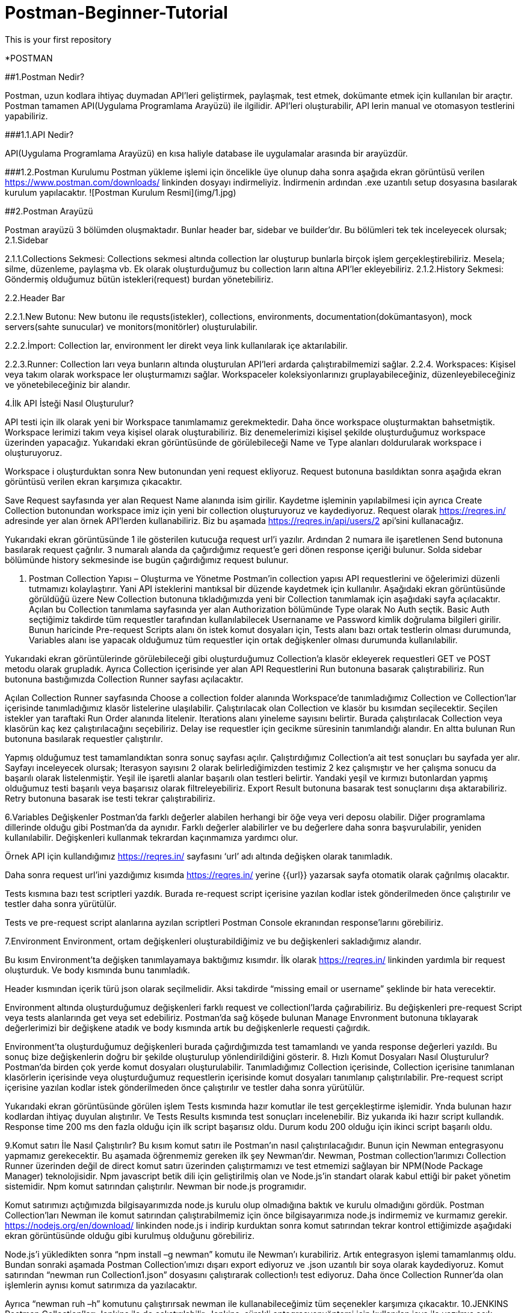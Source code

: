 # Postman-Beginner-Tutorial
This is your first repository

*POSTMAN

##1.Postman Nedir?

Postman, uzun kodlara ihtiyaç duymadan API’leri geliştirmek, paylaşmak, test etmek, dokümante etmek için kullanılan bir araçtır.
Postman tamamen API(Uygulama Programlama Arayüzü) ile ilgilidir. API’leri oluşturabilir, API lerin manual ve otomasyon testlerini yapabiliriz.

###1.1.API Nedir?

API(Uygulama Programlama Arayüzü) en kısa haliyle database ile uygulamalar arasında bir arayüzdür. 

###1.2.Postman Kurulumu
Postman yükleme işlemi için öncelikle üye olunup daha sonra aşağıda ekran görüntüsü verilen https://www.postman.com/downloads/ linkinden dosyayı indirmeliyiz. İndirmenin ardından .exe uzantılı setup dosyasına basılarak kurulum yapılacaktır.
![Postman Kurulum Resmi](img/1.jpg)


##2.Postman Arayüzü
 
Postman arayüzü 3 bölümden oluşmaktadır. Bunlar header bar, sidebar ve builder’dır. Bu bölümleri tek tek inceleyecek olursak;
2.1.Sidebar
 
2.1.1.Collections Sekmesi: Collections sekmesi altında collection lar oluşturup bunlarla birçok işlem gerçekleştirebiliriz. Mesela; silme, düzenleme, paylaşma vb. Ek olarak oluşturduğumuz bu collection ların altına API’ler ekleyebiliriz.
2.1.2.History Sekmesi: Göndermiş olduğumuz bütün istekleri(request) burdan yönetebiliriz. 

2.2.Header Bar
 
2.2.1.New Butonu: New butonu ile requsts(istekler), collections, environments, documentation(dokümantasyon), mock servers(sahte sunucular) ve monitors(monitörler) oluşturulabilir.
 
2.2.2.İmport: Collection lar, environment ler direkt veya link kullanılarak içe aktarılabilir. 
 
2.2.3.Runner: Collection ları veya bunların altında oluşturulan API’leri ardarda çalıştırabilmemizi sağlar.
2.2.4. Workspaces: Kişisel veya takım olarak workspace ler oluşturmamızı sağlar. Workspaceler koleksiyonlarınızı gruplayabileceğiniz, düzenleyebileceğiniz ve yönetebileceğiniz bir alandır.




4.İlk API İsteği Nasıl Oluşturulur?

 

API testi için ilk olarak yeni bir Workspace tanımlamamız gerekmektedir.
Daha önce workspace oluşturmaktan bahsetmiştik. Workspace lerimizi takım veya kişisel olarak oluşturabiliriz. Biz denemelerimizi kişisel şekilde oluşturduğumuz workspace üzerinden yapacağız.
Yukarıdaki ekran görüntüsünde de görülebileceği Name ve Type alanları doldurularak workspace i oluşturuyoruz. 

 
Workspace i oluşturduktan sonra New  butonundan yeni request ekliyoruz. Request butonuna basıldıktan sonra aşağıda ekran görüntüsü  verilen ekran karşımıza çıkacaktır.
 	
Save Request sayfasında yer alan Request Name alanında isim girilir. Kaydetme işleminin yapılabilmesi için ayrıca Create Collection butonundan workspace imiz için yeni bir collection oluşturuyoruz ve kaydediyoruz.
Request olarak https://reqres.in/ adresinde yer alan örnek API’lerden kullanabiliriz.
Biz bu aşamada https://reqres.in/api/users/2 api’sini kullanacağız.
 
Yukarıdaki ekran görüntüsünde 1 ile gösterilen kutucuğa request url’i yazılır.
Ardından 2 numara ile işaretlenen Send butonuna basılarak request çağrılır.
3 numaralı alanda da çağırdığımız request’e geri dönen response içeriği bulunur. 
Solda sidebar bölümünde history sekmesinde ise bugün çağırdığımız request bulunur.

5. Postman Collection Yapısı – Oluşturma ve Yönetme
Postman’in collection yapısı API requestlerini ve öğelerimizi düzenli tutmamızı kolaylaştırır. Yani API isteklerini mantıksal bir düzende kaydetmek için kullanılır.
Aşağıdaki ekran görüntüsünde görüldüğü üzere New Collection butonuna tıkladığımızda yeni bir Collection tanımlamak için aşağıdaki sayfa açılacaktır. Açılan bu Collection tanımlama sayfasında yer alan Authorization bölümünde Type olarak No Auth seçtik. Basic Auth seçtiğimiz takdirde tüm requestler tarafından kullanılabilecek Usernaname ve Password kimlik doğrulama bilgileri girilir. 
Bunun haricinde Pre-request Scripts alanı ön istek komut dosyaları için, Tests alanı bazı ortak testlerin olması durumunda, Variables alanı ise yapacak olduğumuz tüm requestler için ortak değişkenler olması durumunda kullanılabilir. 
 


Yukarıdaki ekran görüntülerinde görülebileceği gibi oluşturduğumuz Collection’a klasör ekleyerek requestleri GET ve POST metodu olarak grupladık.
Ayrıca Collection içerisinde yer alan API Requestlerini Run butonuna basarak çalıştırabiliriz.
Run butonuna bastığımızda Collection Runner sayfası açılacaktır.
 
Açılan Collection Runner sayfasında Choose a collection folder alanında Workspace’de tanımladığımız Collection ve Collection’lar içerisinde tanımladığımız klasör listelerine ulaşılabilir. Çalıştırılacak olan Collection ve klasör bu kısımdan seçilecektir.
Seçilen istekler yan taraftaki Run Order alanında litelenir.
Iterations alanı yineleme sayısını belirtir. Burada çalıştırılacak Collection veya klasörün kaç kez çalıştırılacağını seçebiliriz. 
Delay ise requestler için gecikme süresinin tanımlandığı alandır. 
En altta bulunan Run butonuna basılarak requestler çalıştırılır.
 
Yapmış olduğumuz test tamamlandıktan sonra sonuç sayfası açılır. Çalıştırdığımız Collection’a ait test sonuçları bu sayfada yer alır. Sayfayı inceleyecek olursak;
Iterasyon sayısını 2 olarak belirlediğimizden testimiz 2 kez çalışmıştır ve her çalışma sonucu da başarılı olarak listelenmiştir.
Yeşil ile işaretli alanlar başarılı olan testleri belirtir. Yandaki yeşil ve kırmızı butonlardan yapmış olduğumuz testi başarılı veya başarısız olarak filtreleyebiliriz.
Export Result butonuna basarak test sonuçlarını dışa aktarabiliriz.
Retry butonuna basarak ise testi tekrar çalıştırabiliriz.

6.Variables
Değişkenler Postman’da farklı değerler alabilen herhangi bir öğe veya veri deposu olabilir. Diğer programlama dillerinde olduğu gibi Postman’da da aynıdır. 
Farklı değerler alabilirler ve bu değerlere daha sonra başvurulabilir, yeniden kullanılabilir.
Değişkenleri kullanmak tekrardan kaçınmamıza yardımcı olur.
 
Örnek API için kullandığımız https://reqres.in/ sayfasını ‘url’ adı altında değişken olarak tanımladık.
 
Daha sonra request url’ini yazdığımız kısımda https://reqres.in/ yerine {{url}} yazarsak sayfa otomatik olarak çağrılmış olacaktır.
 


Tests kısmına bazı test scriptleri yazdık. Burada re-request script içerisine yazılan kodlar istek gönderilmeden önce çalıştırılır ve testler daha sonra yürütülür. 


 



Tests ve pre-request script alanlarına ayzılan scriptleri Postman Console ekranından response’larını görebiliriz.
 
 
 
7.Environment
Environment, ortam değişkenleri oluşturabildiğimiz ve bu değişkenleri sakladığımız alandır. 
 
Bu kısım Environment’ta değişken tanımlayamaya baktığımız kısımdır. İlk olarak https://reqres.in/ linkinden yardımla bir request oluşturduk. Ve body kısmında bunu tanımladık. 
 
Header kısmından içerik türü json olarak seçilmelidir. Aksi takdirde “missing email or username” şeklinde bir hata verecektir.

 
Environment altında oluşturduğumuz değişkenleri farklı request ve collectionl’larda çağırabiliriz. Bu değişkenleri pre-request Script veya tests alanlarında get veya set edebiliriz.
Postman’da sağ köşede bulunan Manage Envronment butonuna tıklayarak değerlerimizi bir değişkene atadık ve body kısmında artık bu değişkenlerle requesti çağırdık.
 
Environment’ta oluşturduğumuz değişkenleri burada çağırdığımızda test tamamlandı ve yanda response değerleri yazıldı.
Bu sonuç bize değişkenlerin doğru bir şekilde oluşturulup yönlendirildiğini gösterir.
8. Hızlı Komut Dosyaları Nasıl Oluşturulur?
Postman’da birden çok yerde komut dosyaları oluşturulabilir. Tanımladığımız Collection içerisinde, Collection içerisine tanımlanan klasörlerin içerisinde veya oluşturduğumuz requestlerin içerisinde komut dosyaları tanımlanıp çalıştırılabilir. 
Pre-request script içerisine yazılan kodlar istek gönderilmeden önce çalıştırılır ve testler daha sonra yürütülür.

 
Yukarıdaki ekran görüntüsünde görülen işlem Tests kısmında hazır komutlar ile test gerçekleştirme işlemidir. Ynda bulunan hazır kodlardan ihtiyaç duyulan alıştırılır. 
Ve Tests Results kısmında test sonuçları incelenebilir.
Biz yukarıda iki hazır script kullandık.
Response time 200 ms den fazla olduğu için ilk script başarısız oldu.
Durum kodu 200 olduğu için ikinci script başarılı oldu.

9.Komut satırı İle Nasıl Çalıştırılır?
Bu kısım komut satırı ile Postman’ın nasıl çalıştırılacağıdır.
Bunun için Newman entegrasyonu yapmamız gerekecektir.
Bu aşamada öğrenmemiz gereken ilk şey Newman’dır.
Newman, Postman collection’larımızı Collection Runner üzerinden değil de direct komut satırı üzerinden çalıştırmamızı ve test etmemizi sağlayan bir NPM(Node Package Manager) teknolojisidir. Npm javascript betik dili için geliştirilmiş olan ve Node.js’in standart olarak kabul ettiği bir paket yönetim sistemidir. Npm komut satırından çalıştırılır. Newman bir node.js programıdır.
 
Komut satırımızı açtığımızda bilgisayarımızda node.js kurulu olup olmadığına baktık ve kurulu olmadığını gördük. Postman Collection’ları Newman ile komut satırından çalıştırabilmemiz için önce bilgisayarımıza node.js indirmemiz ve kurmamız gerekir. https://nodejs.org/en/download/ linkinden node.js i indirip kurduktan sonra komut satırından tekrar kontrol ettiğimizde aşağıdaki ekran görüntüsünde olduğu gibi kurulmuş olduğunu görebiliriz.
 
 
Node.js’i yükledikten sonra “npm install –g newman” komutu ile Newman’ı kurabiliriz.
Artık entegrasyon işlemi tamamlanmış oldu. Bundan sonraki aşamada Postman Collection’ımızı dışarı export ediyoruz ve .json uzantılı bir soya olarak kaydediyoruz. Komut satırından “newman run Collection1.json” dosyasını çalıştırarak collection!ı test ediyoruz. Daha önce Collection Runner’da olan işlemlerin aynısı komut satırımıza da yazılacaktır.
 
Ayrıca “newman ruh –h” komutunu çalıştırırsak newman ile kullanabileceğimiz tüm seçenekler karşımıza çıkacaktır.
10.JENKINS
Postman Collection’ları Jenkins ile de çalıştırılabilir.
Jenkins, sürekli entegrasyonyöntemi için kullanılan java ile yazılmış açık kaynak kodlu bir otomasyon sunucusudur. Jenkins, belirli bir sunucuda ve portta çalışır, belirlenen kaynaktan projeye ulaşır ve istenen işlemleri gerçekleştirir.
Jenkins, https://www.jenkins.io/download/ linkinden indirilir ve kurulur. Kurulum tamamlandıktan sonar karşımıza aşağıdaki ekran görüntüsünde verilen ekran çıkacaktır.
 
Jenkins’in kilidini açmak için kırmızı renk ile verilen klasöre gidilip “initialAdminPassword” adlı dosyanın içinde bulunan şifrenin aşağıdaki alana kopyalanması gerkir. Ardından continue ile devam edilir. Kurulum tamamlanınca karşımıza Jenkins’in anasayfası çıkacaktır. 
 
Yeni Item butonuna tıklanarak bir proje oluşturulur ve açılan sayfadan ‘Windows bash komutu çalıştır’ yapılandırması eklenerek karşımıza çıkan command bölümüne daha önce newman’ı çalıştırırken aşağıda kullandığımız komutlar yazılır.
 
Komutlar kaydedilip çalıştırılırsa daha önce Collection Runner ekranında görüntülediğimiz test sonuçlarının aynısını görüntüleyebiliriz.

11.CSV, JSON dosyasından nasıl veri alınır?

Aşağıdaki ekran görüntsünde görülen request’imizi Data1.csv adlı bir csv dosyası içerisine kaydettik. Aytıca bir kayıt da kendimiz oluşturduk. 
 
 
 
 
Yukarıda yapılan işlemlerden daha önceki kısımlarda bahsetmiştik. Bu aşamada Collection Runner’ı açtığımzda Collection1’in içine tanımladığımız POST klasöründeki requesti seçiyoruz ve aşağıda Select File yazan yerden Data1.csv dosyamızı seçip run’lıyoruz.
 
Testimiz tamamlandıktan sonra Run Results sayfasındaki çıktıları inceleyelim.



İki farklı kaydığımızolduğu için Iterasyon sayımız 2 olarak belirledik. Iterasyon1’de yukarıda görülebildiği gibi hazır aldığımız kayıt, Iterasyon’de ise bizim eklediğimiz kayıt başarılı bir şekilde görülmektedir.

Aynı işlemleri bir de .json uzantılı Data2.json dosyası için de yaptık ve testimiz yine başarılı olarak sonuçlandı.










Aşağıdaki görmüş olduğumuz test scriptleri  de .json uzantılı dosyadan getirdiğimiz değerlerin response ile aynı olduğunu doğrulamak için yazılır. 
 
Collection Runner’da testi tamamladıktan sonra Run Results ekranımız aşağıdaki gibi başarılı şekilde çalıştığını doğrulayacaktır.
 



12. URL ile Çalıştırma

 
Oluşturduğumuz Collection’un yanındaki ok işaretine basıp Share butonuna tıkladığımızda yukarıda gördüğümüz sayfa açılacaktır. Bu sayfadan görmüş olduğumuz Collection url’ini kopyaladığımızda ve bunu komut satırındaaşağıdaki şekilde çalıştırdığımızda Collection Runner sayfasında bulunan test sonuçlarımızı komut satırında görüntüleyebiliriz.
 

13.SOAP Request’leri Nasıl Çalıştırılır ?

Bu kısımda Postman’a SOAP isteği yollayacağız. 
İlk olarak kullandığımız SOAP API: http://webservices.oorsprong.org/websamples.countryinfo/CountryInfoService.wso?WSDL
Postman arayüzünde bir POST isteği oluşturup, isteğin gideceği adrese  http://webservices.oorsprong.org/websamples.countryinfo/CountryInfoService.wso?WSDL url’ini girelim. 
Altta görmüş olduğumuz ekranda Body sekmesinde raw seçeneğini seçip XML tiinde bir request body göndereceğimizi belirttik. Daha sonra XML formatındaki ülke başkentlerini bulan SOAP isteğini yolladığımızda TR(Türkiye) için doğru response değerini elde ettik. 
 
14. API Response’undan Veri Alma

 
Öncelikle Environment’ı oluşturduk ve değişkenlere değer ataması yaptık.
 
PUT metoduyla gönderilen request’te encironment’ta tanımladığımız değişkeni kullanınca yukarıda ekran görüntüsünde görülebileceği gibi response olarak tanımladığımız değişken değeri döndü. Bu kısımlardan daha önceden bahsetmiştik.
 
Body’i JSON formatında tanımlayıp response olarak dönen değerlerden indisi 1 olanı ekrana yazdırdık. 

 
Environment’ta oluşturduğumuz değişkenimize response’un 1. İndisindeki veriyi setledik. (Yukarıda Lindsay olarak bulmuştuk)
 
Environment’a tekrar baktığımızda başlangıç değeri olarak bizim atadığımız değerin görüldüğünü, mevcut değer olarak ise API’nin response’undan gelen değeri setlemiş olduk.
15.Postman Authorization(Yetkilendirme)
Daha önce Postman Arayüzü’nü incelerken Authorization sekmesinden bahsetmiştik. 
Şimdi bunu ne zaman kullanabileceğimizi göreceğiz.
Bu örnek için github API’sini kullanacağız.
Kullandığımız API github’ın kimliği doğrulanmış kullancı için depo oluşturmak için API’si. 
https://developer.github.com/v3/repos/#create-a-repository-for-the-authenticated-user linkinden aldığımız request Url’i POST metodu ile gönderip ve body kısmına aynı linkten aldığımız örneği koyabiliriz.
 
Yukarıdaki ekran alıntısından da görülebileceği gibi kimlik doğrulaması yapmadığımız için “401 Unauthorized” hatasını almış dolduk. 
 
Kendi github’ımızdan elde edebileceğimiz token’ı Authorization kısmında tanımlayıp yetki vermiş olduk. 
 
Az önce hata aldığımız işlemi tekrarlarsak bu sefer yetkilendirme yaptığımız için başarılı olduğumuzu ve “Postman Beginner Tutorial” adında github’ta repository oluşmuş olacağını göreceğiz. 
